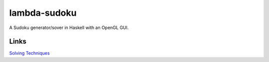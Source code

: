 lambda-sudoku
=============

A Sudoku generator/sover in Haskell with an OpenGL GUI.


Links
-----

`Solving Techniques <http://www.sudokuoftheday.com/pages/techniques-overview.php>`_
